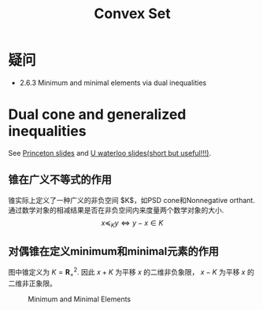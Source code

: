 #+title: Convex Set
#+STARTUP: latexpreview

* 疑问
- 2.6.3 Minimum and minimal elements via dual inequalities

* Dual cone and generalized inequalities
See [[http://www.princeton.edu/~chiangm/ele539l15.pdf][Princeton slides]] and [[https://www.math.uwaterloo.ca/~hwolkowi/henry/teaching/w10/367.w10/367miscfiles/Lecture3pgs9t12.pdf][U waterloo slides(short but useful!!!)]].

** 锥在广义不等式的作用
锥实际上定义了一种广义的非负空间 $K$，如PSD cone和Nonnegative orthant.
通过数学对象的相减结果是否在非负空间内来度量两个数学对象的大小.
\[
x\preceq_K y \iff y-x\in K
\]

** 对偶锥在定义minimum和minimal元素的作用
图中锥定义为 $K=\mathbf{R}^2_+$. 因此 $x+K$ 为平移 $x$ 的二维非负象限， $x-K$ 为平移 $x$ 的二维非正象限。
#+CAPTION: Minimum and Minimal Elements
#+NAME:   fig:SED-HR4049
[[./figures/minis.png]]

